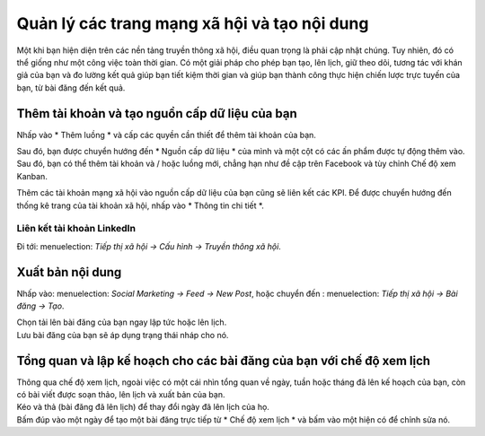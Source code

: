 ============================================
Quản lý các trang mạng xã hội và tạo nội dung
============================================

Một khi bạn hiện diện trên các nền tảng truyền thông xã hội, điều quan trọng là phải cập nhật chúng. Tuy nhiên,
đó có thể giống như một công việc toàn thời gian. Có một giải pháp cho phép bạn tạo, lên lịch, giữ
theo dõi, tương tác với khán giả của bạn và đo lường kết quả giúp bạn tiết kiệm thời gian và giúp bạn thành công
thực hiện chiến lược trực tuyến của bạn, từ bài đăng đến kết quả.


Thêm tài khoản và tạo nguồn cấp dữ liệu của bạn
=================================

Nhấp vào * Thêm luồng * và cấp các quyền cần thiết để thêm tài khoản của bạn.

.. image :: media / add_streams.png
   : align: center
   : alt: Nhấp vào thêm luồng để thêm tài khoản trong Tiếp thị xã hội Odoo

.. Ghi chú::
   Bạn có thể liên kết một trang Facebook mà bạn là quản trị viên.

| Sau đó, bạn được chuyển hướng đến * Nguồn cấp dữ liệu * của mình và một cột có các ấn phẩm được tự động thêm vào.
| Sau đó, bạn có thể thêm tài khoản và / hoặc luồng mới, chẳng hạn như đề cập trên Facebook và tùy chỉnh
  Chế độ xem Kanban.

.. image :: media / feed.png
   : align: center
   : alt: Xem tất cả các luồng trong nguồn cấp dữ liệu trong Tiếp thị xã hội của Odoo

Thêm các tài khoản mạng xã hội vào nguồn cấp dữ liệu của bạn cũng sẽ liên kết các KPI. Để được chuyển hướng đến thống kê
trang của tài khoản xã hội, nhấp vào * Thông tin chi tiết *.

.. image :: media / insights.png
   : align: center
   : alt: Nhấp vào thông tin chi tiết để được chuyển hướng đến tài khoản xã hội từ Tiếp thị xã hội Odoo

Liên kết tài khoản LinkedIn
-----------------------

Đi tới: menuelection: `Tiếp thị xã hội -> Cấu hình -> Truyền thông xã hội`.

.. image :: media / add_linkedin.png
   : align: center
   : alt: Đi tới cấu hình để liên kết tài khoản linkedin trong Tiếp thị xã hội Odoo

.. Ghi chú::
   LinkedIn đang ở Phiên bản Beta, do đó, nguồn cấp dữ liệu không có sẵn. Chỉ việc tạo ra nội dung.

Xuất bản nội dung
===============

Nhấp vào: menuelection: `Social Marketing -> Feed -> New Post`, hoặc chuyển đến
: menuelection: `Tiếp thị xã hội -> Bài đăng → Tạo`.

.. image :: media / Publishing_content.png
   : align: center
   : alt: Nhấp vào tạo hoặc đăng bài mới để tạo và xuất bản nội dung trong Odoo Social Marketing

| Chọn tải lên bài đăng của bạn ngay lập tức hoặc lên lịch.
| Lưu bài đăng của bạn sẽ áp dụng trạng thái nháp cho nó.

Tổng quan và lập kế hoạch cho các bài đăng của bạn với chế độ xem lịch
=================================================

| Thông qua chế độ xem lịch, ngoài việc có một cái nhìn tổng quan về ngày, tuần hoặc tháng đã lên kế hoạch của bạn, còn có
  bài viết được soạn thảo, lên lịch và xuất bản của bạn.
| Kéo và thả (bài đăng đã lên lịch) để thay đổi ngày đã lên lịch của họ.
| Bấm đúp vào một ngày để tạo một bài đăng trực tiếp từ * Chế độ xem lịch * và bấm vào một
  hiện có để chỉnh sửa nó.

.. image :: media / calendar_view.png
   : align: center
   : alt: Nhấp vào tùy chọn xem lịch trong Tiếp thị xã hội của Odoo

.. Xem thêm::
   -: doc: `. / push_notifications`
   -: doc: `. / chiến dịch`
   -: doc: `. / livechat`
